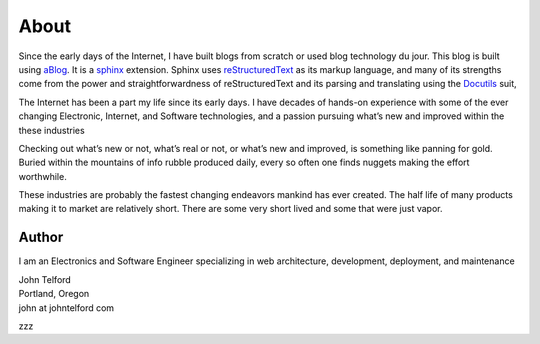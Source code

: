 About 
======

Since the early days of the Internet, I have built blogs from scratch or used blog technology du jour. This blog is built using `aBlog <https://ablog.readthedocs.io>`_. It is a `sphinx <https://www.sphinx-doc.org/en/master/index.html>`_  extension. Sphinx uses `reStructuredText <http://docutils.sourceforge.net/rst.html>`_  as its markup language, and many of its strengths come from the power and straightforwardness of reStructuredText and its parsing and translating using the `Docutils <http://docutils.sourceforge.net/>`_ suit,  

The Internet has been a part my life since its early days. I have decades of hands-on experience with some of the ever changing Electronic, Internet, and Software technologies, and a passion pursuing what’s new and improved within the these industries

Checking out what’s new or not, what’s real or not, or what’s new and improved, is something like panning for gold. Buried within the mountains of info rubble produced daily, every so often one finds nuggets making the effort worthwhile.

These industries are probably the fastest changing endeavors mankind has ever created. The half life of many products making it to market are relatively short. There are some very short lived and some that were just vapor.

Author
------

I am an Electronics and Software Engineer specializing in web architecture, development, deployment, and maintenance

.. image:: _static/mugshot.png

| John Telford
| Portland, Oregon
| john at johntelford com 

zzz